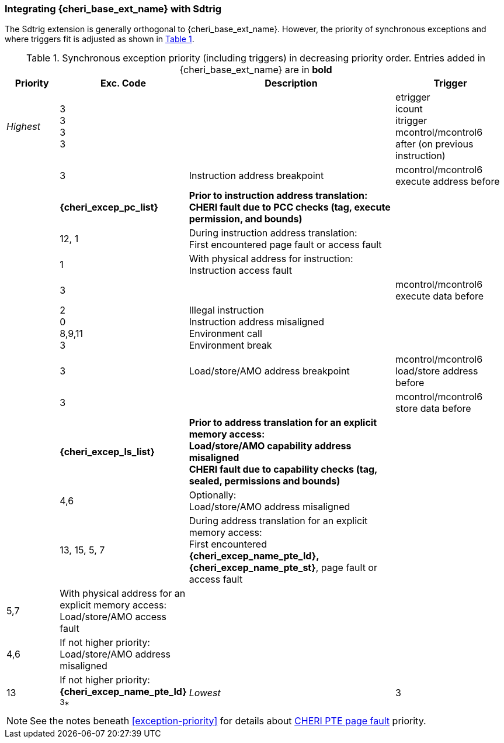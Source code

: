 [#section_trigger_integration]
=== Integrating {cheri_base_ext_name} with Sdtrig

ifdef::cheri_standalone_spec[]
WARNING: This chapter will appear in the priv spec. Exact location TBD.
endif::[]

The Sdtrig extension is generally orthogonal to {cheri_base_ext_name}. However,
the priority of synchronous exceptions and where triggers fit is adjusted as
shown in xref:trigger-exception-priority[xrefstyle=short].

[[trigger-exception-priority]]
.Synchronous exception priority (including triggers) in decreasing priority order. Entries added in {cheri_base_ext_name} are in *bold*
[float="center",align="center",cols="<1,>1,<4,<2",options="header"]
|===
|Priority |Exc. Code |Description |Trigger
|_Highest_ |3 +
3 +
3 +
3 | | etrigger +
icount +
itrigger +
mcontrol/mcontrol6 after (on previous instruction)

| .>|3 .<|Instruction address breakpoint |mcontrol/mcontrol6 execute address before
| .>|*{cheri_excep_pc_list}* .<|*Prior to instruction address translation:* +
*CHERI fault due to PCC checks (tag, execute permission, and bounds)* |
| .>|12, 1 .<|During instruction address translation: +
First encountered page fault or access fault |
| .>|1 .<|With physical address for instruction: +
Instruction access fault |

| .>|3 .<| |mcontrol/mcontrol6 execute data before

| .>|2 +
0 +
8,9,11 +
3 .<|Illegal instruction +
Instruction address misaligned +
Environment call +
Environment break |

| .>|3 .<|Load/store/AMO address breakpoint |mcontrol/mcontrol6 load/store address before
| .>|3 .<| |mcontrol/mcontrol6 store data before

| .>|*{cheri_excep_ls_list}* .<|*Prior to address translation for an explicit memory access:* +
*Load/store/AMO capability address misaligned* +
*CHERI fault due to capability checks (tag, sealed, permissions and bounds)* |

| .>|4,6 .<|Optionally: +
Load/store/AMO address misaligned |
| .>|13, 15, 5, 7 .<|During address translation for an explicit memory access: +
First encountered *{cheri_excep_name_pte_ld}, {cheri_excep_name_pte_st}*, page fault or access fault
| .>|5,7 .<|With physical address for an explicit memory access: +
Load/store/AMO access fault |
|  .>|4,6 .<|If not higher priority: +
Load/store/AMO address misaligned |
| .>|13 .<|If not higher priority: +
*{cheri_excep_name_pte_ld}* ^3^*
|_Lowest_ .>|3 .<| |mcontrol/mcontrol6 load data before
|===

NOTE: See the notes beneath <<exception-priority>> for details about <<section_priv_cheri_vmem,CHERI PTE page fault>> priority.
